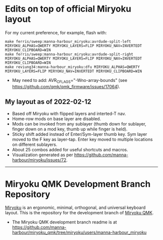 * Edits on top of official Miryoku layout

For my current preference, for example, flash with:

#+begin_src
make ferris/sweep:manna-harbour_miryoku:avrdude-split-left MIRYOKU_ALPHAS=QWERTY MIRYOKU_LAYERS=FLIP MIRYOKU_NAV=INVERTEDT MIRYOKU_CLIPBOARD=WIN
make ferris/sweep:manna-harbour_miryoku:avrdude-split-right MIRYOKU_ALPHAS=QWERTY MIRYOKU_LAYERS=FLIP MIRYOKU_NAV=INVERTEDT MIRYOKU_CLIPBOARD=WIN
make reviung34:manna-harbour_miryoku:dfu MIRYOKU_ALPHAS=QWERTY MIRYOKU_LAYERS=FLIP MIRYOKU_NAV=INVERTEDT MIRYOKU_CLIPBOARD=WIN
#+end_src

- May need to add: AVR_CFLAGS="-Wno-array-bounds" (see [[https://github.com/qmk/qmk_firmware/issues/17064]]).

** My layout as of 2022-02-12

- Based off Miryoku with flipped layers and interted-T nav.
- Home-row mods on base layer are disabled.
- Mods can be invoked from any sublayer (thumb down for sublayer, finger down on a mod key, thumb up while finger is held).
- Sticky shift added instead of Enter/Sym-layer thumb key. Sym layer moved to the F key as layer-tap. Enter key moved to multiple locations on different sublayers.
- About 25 combos added for useful shortcuts and macros.
- Visualization generated as per [[https://github.com/manna-harbour/miryoku/issues/72][https://github.com/manna-harbour/miryoku/issues/72]].

[[https://raw.githubusercontent.com/agisga/miryoku_qmk/miryoku/my_miryoku_reference.png]]

------------------------------------------

# Copyright 2019 Manna Harbour
# https://github.com/manna-harbour/miryoku

* Miryoku QMK Development Branch Repository [[https://raw.githubusercontent.com/manna-harbour/miryoku/master/data/logos/miryoku-roa-32.png]]

[[https://raw.githubusercontent.com/manna-harbour/miryoku/master/data/cover/miryoku-kle-cover.png]]

[[https://github.com/manna-harbour/miryoku/][Miryoku]] is an ergonomic, minimal, orthogonal, and universal keyboard layout.  This is the repository for the development branch of [[https://github.com/manna-harbour/miryoku_qmk/tree/miryoku/users/manna-harbour_miryoku][Miryoku QMK]].


- The Miryoku QMK development branch readme is at https://github.com/manna-harbour/miryoku_qmk/tree/miryoku/users/manna-harbour_miryoku


** 

[[https://github.com/manna-harbour][https://raw.githubusercontent.com/manna-harbour/miryoku/master/data/logos/manna-harbour-boa-32.png]]
 

